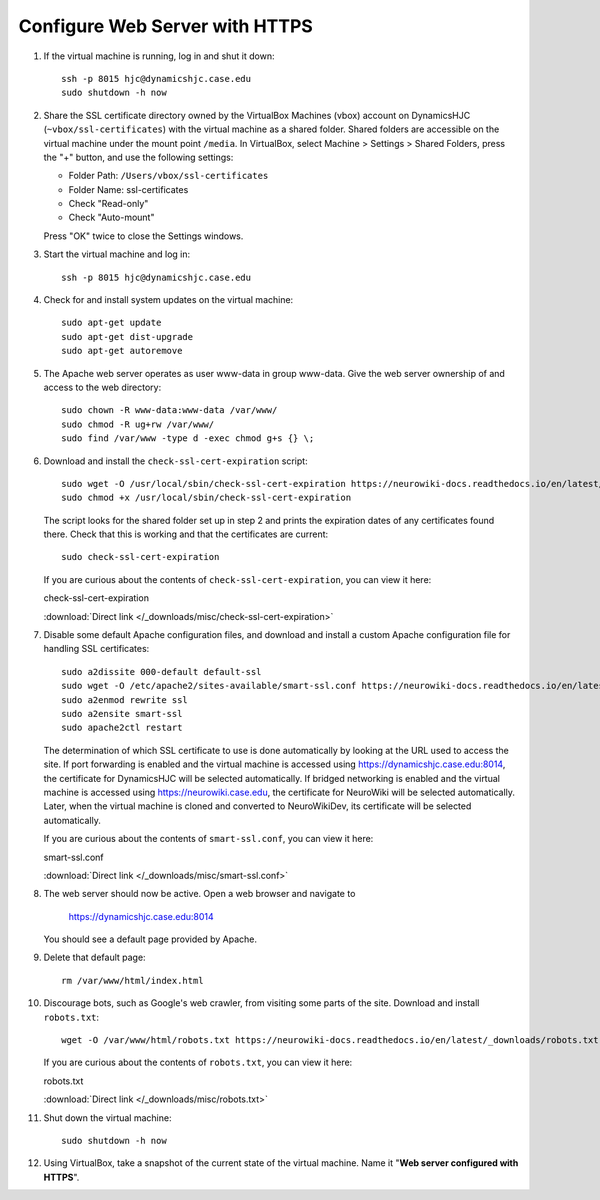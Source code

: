 Configure Web Server with HTTPS
================================================================================

1.  If the virtual machine is running, log in and shut it down::

        ssh -p 8015 hjc@dynamicshjc.case.edu
        sudo shutdown -h now

2.  Share the SSL certificate directory owned by the VirtualBox Machines (vbox)
    account on DynamicsHJC (``~vbox/ssl-certificates``) with the virtual machine
    as a shared folder. Shared folders are accessible on the virtual machine
    under the mount point ``/media``. In VirtualBox, select Machine > Settings >
    Shared Folders, press the "+" button, and use the following settings:

    - Folder Path: ``/Users/vbox/ssl-certificates``
    - Folder Name: ssl-certificates
    - Check "Read-only"
    - Check "Auto-mount"

    Press "OK" twice to close the Settings windows.

3.  Start the virtual machine and log in::

        ssh -p 8015 hjc@dynamicshjc.case.edu

4.  Check for and install system updates on the virtual machine::

        sudo apt-get update
        sudo apt-get dist-upgrade
        sudo apt-get autoremove

5.  The Apache web server operates as user www-data in group www-data. Give the
    web server ownership of and access to the web directory::

        sudo chown -R www-data:www-data /var/www/
        sudo chmod -R ug+rw /var/www/
        sudo find /var/www -type d -exec chmod g+s {} \;

6.  Download and install the ``check-ssl-cert-expiration`` script::

        sudo wget -O /usr/local/sbin/check-ssl-cert-expiration https://neurowiki-docs.readthedocs.io/en/latest/_downloads/check-ssl-cert-expiration
        sudo chmod +x /usr/local/sbin/check-ssl-cert-expiration

    The script looks for the shared folder set up in step 2 and prints the
    expiration dates of any certificates found there. Check that this is working
    and that the certificates are current::

        sudo check-ssl-cert-expiration

    If you are curious about the contents of ``check-ssl-cert-expiration``, you
    can view it here:

    .. container:: collapsible

        check-ssl-cert-expiration

        :download:`Direct link </_downloads/misc/check-ssl-cert-expiration>`

        .. literalinclude:: /_downloads/misc/check-ssl-cert-expiration
            :language: bash

7.  Disable some default Apache configuration files, and download and install
    a custom Apache configuration file for handling SSL certificates::

        sudo a2dissite 000-default default-ssl
        sudo wget -O /etc/apache2/sites-available/smart-ssl.conf https://neurowiki-docs.readthedocs.io/en/latest/_downloads/smart-ssl.conf
        sudo a2enmod rewrite ssl
        sudo a2ensite smart-ssl
        sudo apache2ctl restart

    The determination of which SSL certificate to use is done automatically
    by looking at the URL used to access the site. If port forwarding is enabled
    and the virtual machine is accessed using https://dynamicshjc.case.edu:8014,
    the certificate for DynamicsHJC will be selected automatically. If bridged
    networking is enabled and the virtual machine is accessed using
    https://neurowiki.case.edu, the certificate for NeuroWiki will be selected
    automatically. Later, when the virtual machine is cloned and converted to
    NeuroWikiDev, its certificate will be selected automatically.

    If you are curious about the contents of ``smart-ssl.conf``, you can view it
    here:

    .. container:: collapsible

        smart-ssl.conf

        :download:`Direct link </_downloads/misc/smart-ssl.conf>`

        .. literalinclude:: /_downloads/misc/smart-ssl.conf
            :language: apache

8.  The web server should now be active. Open a web browser and navigate to

        https://dynamicshjc.case.edu:8014

    You should see a default page provided by Apache.

9.  Delete that default page::

        rm /var/www/html/index.html

10. Discourage bots, such as Google's web crawler, from visiting some parts of
    the site. Download and install ``robots.txt``::

        wget -O /var/www/html/robots.txt https://neurowiki-docs.readthedocs.io/en/latest/_downloads/robots.txt

    If you are curious about the contents of ``robots.txt``, you can view it
    here:

    .. container:: collapsible

        robots.txt

        :download:`Direct link </_downloads/misc/robots.txt>`

        .. literalinclude:: /_downloads/misc/robots.txt

11. Shut down the virtual machine::

        sudo shutdown -h now

12. Using VirtualBox, take a snapshot of the current state of the virtual
    machine. Name it "**Web server configured with HTTPS**".
